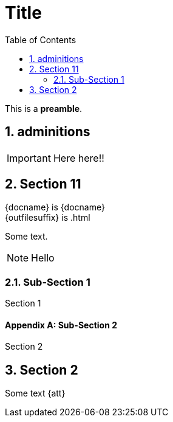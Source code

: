 = Title
:icons: font
:toc:
:sectnums:
// :sectanchors:
// :sectlinks:
:lang: es

This is a *preamble*.

== adminitions

IMPORTANT: Here here!!

== Section 11

\{docname} is {docname} +
\{outfilesuffix} is {outfilesuffix}

Some text.

NOTE: Hello

=== Sub-Section 1

Section 1

[appendix]
==== Sub-Section 2

Section 2

== Section 2

Some text {att}

